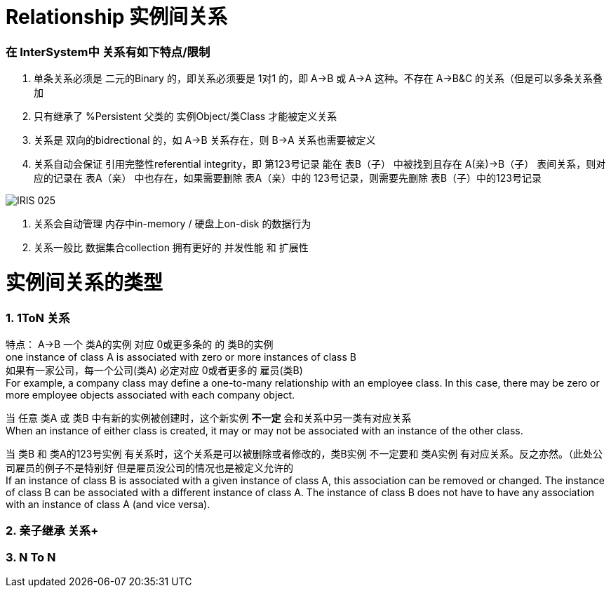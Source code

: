 
ifdef::env-github[]
:tip-caption: :bulb:
:note-caption: :information_source:
:important-caption: :heavy_exclamation_mark:
:caution-caption: :fire:
:warning-caption: :warning:
endif::[]
ifndef::imagesdir[:imagesdir: ../Img]

= Relationship 实例间关系 +

=== 在 InterSystem中 关系有如下特点/限制 +
1. 单条关系必须是 二元的Binary 的，即关系必须要是 1对1 的，即 A->B 或 A->A 这种。不存在 A->B&C 的关系（但是可以多条关系叠加 +
2. 只有继承了 %Persistent 父类的 实例Object/类Class 才能被定义关系 +
3. 关系是 双向的bidrectional 的，如 A->B 关系存在，则 B->A 关系也需要被定义 +
4. 关系自动会保证 引用完整性referential integrity，即 第123号记录 能在 表B（子） 中被找到且存在 A(亲)->B（子） 表间关系，则对应的记录在 表A（亲） 中也存在，如果需要删除 表A（亲）中的 123号记录，则需要先删除 表B（子）中的123号记录 +

image::IRIS_025.gif[]

5. 关系会自动管理 内存中in-memory / 硬盘上on-disk 的数据行为 +
6. 关系一般比 数据集合collection 拥有更好的 并发性能 和 扩展性

= 实例间关系的类型 +

=== 1. 1ToN 关系 +

特点： A->B 一个 类A的实例 对应 0或更多条的 的 类B的实例 +
one instance of class A is associated with zero or more instances of class B +
如果有一家公司，每一个公司(类A) 必定对应 0或者更多的 雇员(类B) +
For example, a company class may define a one-to-many relationship with an employee class. In this case, there may be zero or more employee objects associated with each company object. +

当 任意 类A 或 类B 中有新的实例被创建时，这个新实例 *不一定* 会和关系中另一类有对应关系 +
When an instance of either class is created, it may or may not be associated with an instance of the other class. +

当 类B 和 类A的123号实例 有关系时，这个关系是可以被删除或者修改的，类B实例 不一定要和 类A实例 有对应关系。反之亦然。（此处公司雇员的例子不是特别好 但是雇员没公司的情况也是被定义允许的 +
If an instance of class B is associated with a given instance of class A, this association can be removed or changed. The instance of class B can be associated with a different instance of class A. The instance of class B does not have to have any association with an instance of class A (and vice versa). +

=== 2. 亲子继承 关系+

=== 3. N To N + 
